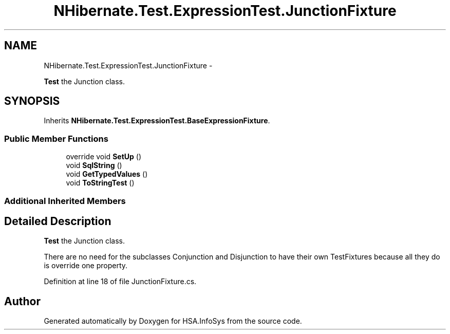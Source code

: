 .TH "NHibernate.Test.ExpressionTest.JunctionFixture" 3 "Fri Jul 5 2013" "Version 1.0" "HSA.InfoSys" \" -*- nroff -*-
.ad l
.nh
.SH NAME
NHibernate.Test.ExpressionTest.JunctionFixture \- 
.PP
\fBTest\fP the Junction class\&.  

.SH SYNOPSIS
.br
.PP
.PP
Inherits \fBNHibernate\&.Test\&.ExpressionTest\&.BaseExpressionFixture\fP\&.
.SS "Public Member Functions"

.in +1c
.ti -1c
.RI "override void \fBSetUp\fP ()"
.br
.ti -1c
.RI "void \fBSqlString\fP ()"
.br
.ti -1c
.RI "void \fBGetTypedValues\fP ()"
.br
.ti -1c
.RI "void \fBToStringTest\fP ()"
.br
.in -1c
.SS "Additional Inherited Members"
.SH "Detailed Description"
.PP 
\fBTest\fP the Junction class\&. 

There are no need for the subclasses Conjunction and Disjunction to have their own TestFixtures because all they do is override one property\&. 
.PP
Definition at line 18 of file JunctionFixture\&.cs\&.

.SH "Author"
.PP 
Generated automatically by Doxygen for HSA\&.InfoSys from the source code\&.
